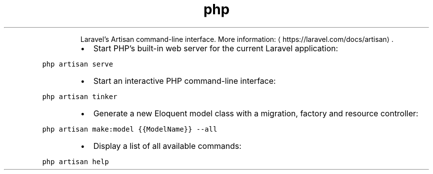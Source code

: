 .TH php artisan
.PP
.RS
Laravel's Artisan command\-line interface.
More information: \[la]https://laravel.com/docs/artisan\[ra]\&.
.RE
.RS
.IP \(bu 2
Start PHP's built\-in web server for the current Laravel application:
.RE
.PP
\fB\fCphp artisan serve\fR
.RS
.IP \(bu 2
Start an interactive PHP command\-line interface:
.RE
.PP
\fB\fCphp artisan tinker\fR
.RS
.IP \(bu 2
Generate a new Eloquent model class with a migration, factory and resource controller:
.RE
.PP
\fB\fCphp artisan make:model {{ModelName}} \-\-all\fR
.RS
.IP \(bu 2
Display a list of all available commands:
.RE
.PP
\fB\fCphp artisan help\fR
